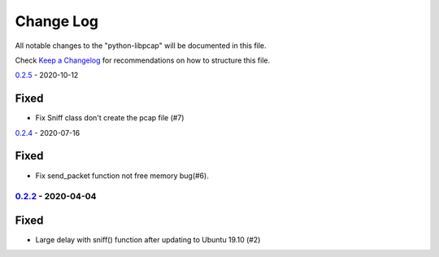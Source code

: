 ==========
Change Log
==========

All notable changes to the "python-libpcap" will be documented in this file.

Check `Keep a Changelog`_ for recommendations on how to structure this file.

0.2.5_ - 2020-10-12

Fixed
*****

* Fix Sniff class don't create the pcap file (#7)

0.2.4_ - 2020-07-16

Fixed
*****

* Fix send_packet function not free memory bug(#6).

0.2.2_ - 2020-04-04
-------------------

Fixed
*****

* Large delay with sniff() function after updating to Ubuntu 19.10 (#2)

.. _Unreleased: https://github.com/caizhengxin/python-libpcap/compare/v0.2.5...HEAD
.. _0.2.5: https://github.com/caizhengxin/python-libpcap/compare/v0.2.4...v0.2.5
.. _0.2.4: https://github.com/caizhengxin/python-libpcap/compare/v0.2.3...v0.2.4
.. _0.2.3: https://github.com/caizhengxin/python-libpcap/compare/v0.2.2...v0.2.3
.. _0.2.2: https://github.com/caizhengxin/python-libpcap/compare/v0.2.1...v0.2.2
.. _0.2.1: https://github.com/caizhengxin/python-libpcap/compare/v0.2.0...v0.2.1
.. _0.2.0: https://github.com/caizhengxin/python-libpcap/compare/v0.1.4...v0.2.0
.. _0.1.4: https://github.com/caizhengxin/python-libpcap/compare/v0.1.3...v0.1.4
.. _0.1.3: https://github.com/caizhengxin/python-libpcap/compare/v0.1.2...v0.1.3
.. _0.1.2: https://github.com/caizhengxin/python-libpcap/releases/tag/v0.1.2

.. _`Keep a Changelog`: http://keepachangelog.com/
.. _CHANGELOG.rst: ./CHANGELOG.rst
